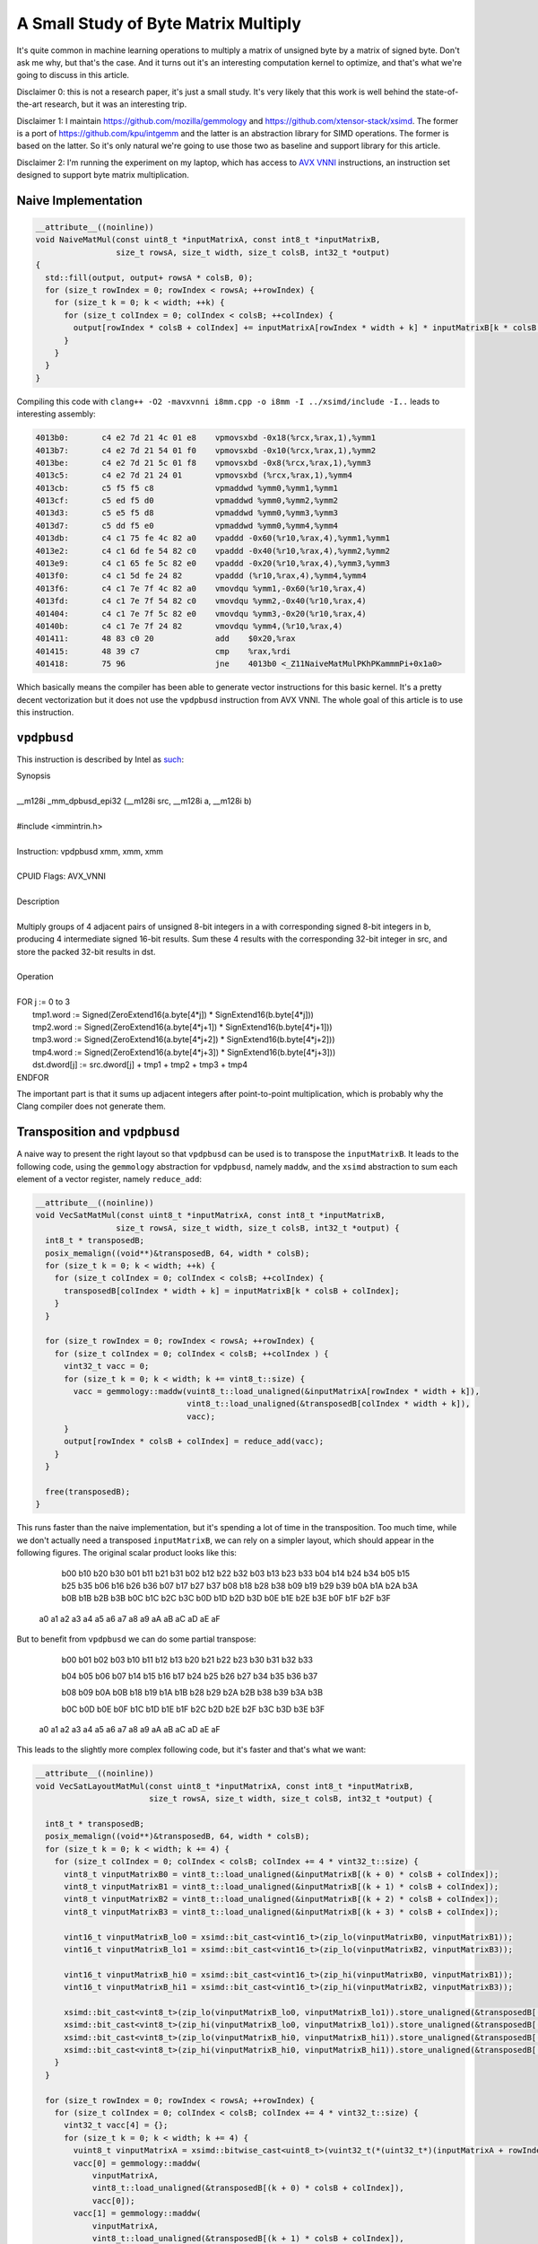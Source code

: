 A Small Study of Byte Matrix Multiply
=====================================

It's quite common in machine learning operations to multiply a matrix of
unsigned byte by a matrix of signed byte. Don't ask me why, but that's the case.
And it turns out it's an interesting computation kernel to optimize, and that's
what we're going to discuss in this article.

Disclaimer 0: this is not a research paper, it's just a small study. It's very
likely that this work is well behind the state-of-the-art research, but it was
an interesting trip.

Disclaimer 1: I maintain https://github.com/mozilla/gemmology and
https://github.com/xtensor-stack/xsimd. The former is a port of
https://github.com/kpu/intgemm and the latter is an abstraction library for SIMD
operations. The former is based on the latter. So it's only natural we're going
to use those two as baseline and support library for this article.

Disclaimer 2: I'm running the experiment on my laptop, which has access to `AVX
VNNI
<https://en.wikipedia.org/wiki/Advanced_Vector_Extensions#AVX-VNNI,_AVX-IFMA>`_
instructions, an instruction set designed to support byte matrix multiplication.


Naive Implementation
--------------------

.. code-block:: c++

    __attribute__((noinline))
    void NaiveMatMul(const uint8_t *inputMatrixA, const int8_t *inputMatrixB,
                     size_t rowsA, size_t width, size_t colsB, int32_t *output)
    {
      std::fill(output, output+ rowsA * colsB, 0);
      for (size_t rowIndex = 0; rowIndex < rowsA; ++rowIndex) {
        for (size_t k = 0; k < width; ++k) {
          for (size_t colIndex = 0; colIndex < colsB; ++colIndex) {
            output[rowIndex * colsB + colIndex] += inputMatrixA[rowIndex * width + k] * inputMatrixB[k * colsB + colIndex];
          }
        }
      }
    }

Compiling this code with ``clang++ -O2 -mavxvnni i8mm.cpp -o i8mm -I ../xsimd/include -I..`` leads to interesting assembly:

.. code-block::

    4013b0:       c4 e2 7d 21 4c 01 e8    vpmovsxbd -0x18(%rcx,%rax,1),%ymm1
    4013b7:       c4 e2 7d 21 54 01 f0    vpmovsxbd -0x10(%rcx,%rax,1),%ymm2
    4013be:       c4 e2 7d 21 5c 01 f8    vpmovsxbd -0x8(%rcx,%rax,1),%ymm3
    4013c5:       c4 e2 7d 21 24 01       vpmovsxbd (%rcx,%rax,1),%ymm4
    4013cb:       c5 f5 f5 c8             vpmaddwd %ymm0,%ymm1,%ymm1
    4013cf:       c5 ed f5 d0             vpmaddwd %ymm0,%ymm2,%ymm2
    4013d3:       c5 e5 f5 d8             vpmaddwd %ymm0,%ymm3,%ymm3
    4013d7:       c5 dd f5 e0             vpmaddwd %ymm0,%ymm4,%ymm4
    4013db:       c4 c1 75 fe 4c 82 a0    vpaddd -0x60(%r10,%rax,4),%ymm1,%ymm1
    4013e2:       c4 c1 6d fe 54 82 c0    vpaddd -0x40(%r10,%rax,4),%ymm2,%ymm2
    4013e9:       c4 c1 65 fe 5c 82 e0    vpaddd -0x20(%r10,%rax,4),%ymm3,%ymm3
    4013f0:       c4 c1 5d fe 24 82       vpaddd (%r10,%rax,4),%ymm4,%ymm4
    4013f6:       c4 c1 7e 7f 4c 82 a0    vmovdqu %ymm1,-0x60(%r10,%rax,4)
    4013fd:       c4 c1 7e 7f 54 82 c0    vmovdqu %ymm2,-0x40(%r10,%rax,4)
    401404:       c4 c1 7e 7f 5c 82 e0    vmovdqu %ymm3,-0x20(%r10,%rax,4)
    40140b:       c4 c1 7e 7f 24 82       vmovdqu %ymm4,(%r10,%rax,4)
    401411:       48 83 c0 20             add    $0x20,%rax
    401415:       48 39 c7                cmp    %rax,%rdi
    401418:       75 96                   jne    4013b0 <_Z11NaiveMatMulPKhPKammmPi+0x1a0>

Which basically means the compiler has been able to generate vector instructions
for this basic kernel. It's a pretty decent vectorization but it does not use
the ``vpdpbusd`` instruction from AVX VNNI. The whole goal of this article is to
use this instruction.


``vpdpbusd``
------------

This instruction is described by Intel as `such
<https://www.intel.com/content/www/us/en/docs/intrinsics-guide/index.html#ig_expand=1866,4200,2685&avxnewtechs=AVX_VNNI>`_:

| Synopsis
|
| __m128i _mm_dpbusd_epi32 (__m128i src, __m128i a, __m128i b)
|
| #include <immintrin.h>
|
| Instruction: vpdpbusd xmm, xmm, xmm
|
| CPUID Flags: AVX_VNNI
|
| Description
|
| Multiply groups of 4 adjacent pairs of unsigned 8-bit integers in a with corresponding signed 8-bit integers in b, producing 4 intermediate signed 16-bit results. Sum these 4 results with the corresponding 32-bit integer in src, and store the packed 32-bit results in dst.
|
| Operation
|
| FOR j := 0 to 3
|     tmp1.word := Signed(ZeroExtend16(a.byte[4*j]) * SignExtend16(b.byte[4*j]))
|     tmp2.word := Signed(ZeroExtend16(a.byte[4*j+1]) * SignExtend16(b.byte[4*j+1]))
|     tmp3.word := Signed(ZeroExtend16(a.byte[4*j+2]) * SignExtend16(b.byte[4*j+2]))
|     tmp4.word := Signed(ZeroExtend16(a.byte[4*j+3]) * SignExtend16(b.byte[4*j+3]))
|     dst.dword[j] := src.dword[j] + tmp1 + tmp2 + tmp3 + tmp4
| ENDFOR

The important part is that it sums up adjacent integers after point-to-point
multiplication, which is probably why the Clang compiler does not generate them.


Transposition and ``vpdpbusd``
------------------------------

A naive way to present the right layout so that ``vpdpbusd`` can be used is to
transpose the ``inputMatrixB``. It leads to the following code, using the
``gemmology`` abstraction for ``vpdpbusd``, namely ``maddw``, and the ``xsimd``
abstraction to sum each element of a vector register, namely ``reduce_add``:

.. code-block:: c++

    __attribute__((noinline))
    void VecSatMatMul(const uint8_t *inputMatrixA, const int8_t *inputMatrixB,
                     size_t rowsA, size_t width, size_t colsB, int32_t *output) {
      int8_t * transposedB;
      posix_memalign((void**)&transposedB, 64, width * colsB);
      for (size_t k = 0; k < width; ++k) {
        for (size_t colIndex = 0; colIndex < colsB; ++colIndex) {
          transposedB[colIndex * width + k] = inputMatrixB[k * colsB + colIndex];
        }
      }

      for (size_t rowIndex = 0; rowIndex < rowsA; ++rowIndex) {
        for (size_t colIndex = 0; colIndex < colsB; ++colIndex ) {
          vint32_t vacc = 0;
          for (size_t k = 0; k < width; k += vint8_t::size) {
            vacc = gemmology::maddw(vuint8_t::load_unaligned(&inputMatrixA[rowIndex * width + k]),
                                    vint8_t::load_unaligned(&transposedB[colIndex * width + k]),
                                    vacc);
          }
          output[rowIndex * colsB + colIndex] = reduce_add(vacc);
        }
      }

      free(transposedB);
    }

This runs faster than the naive implementation, but it's spending a lot of time
in the transposition. Too much time, while we don't actually need a transposed
``inputMatrixB``, we can rely on a simpler layout, which should appear in the
following figures. The original scalar product looks like this:

                                                      b00 b10 b20 b30
                                                      b01 b11 b21 b31
                                                      b02 b12 b22 b32
                                                      b03 b13 b23 b33
                                                      b04 b14 b24 b34
                                                      b05 b15 b25 b35
                                                      b06 b16 b26 b36
                                                      b07 b17 b27 b37
                                                      b08 b18 b28 b38
                                                      b09 b19 b29 b39
                                                      b0A b1A b2A b3A
                                                      b0B b1B b2B b3B
                                                      b0C b1C b2C b3C
                                                      b0D b1D b2D b3D
                                                      b0E b1E b2E b3E
                                                      b0F b1F b2F b3F

    a0 a1 a2 a3 a4 a5 a6 a7 a8 a9 aA aB aC aD aE aF

But to benefit from ``vpdpbusd`` we can do some partial transpose:

                                                      b00 b01 b02 b03
                                                      b10 b11 b12 b13
                                                      b20 b21 b22 b23
                                                      b30 b31 b32 b33

                                                      b04 b05 b06 b07
                                                      b14 b15 b16 b17
                                                      b24 b25 b26 b27
                                                      b34 b35 b36 b37

                                                      b08 b09 b0A b0B
                                                      b18 b19 b1A b1B
                                                      b28 b29 b2A b2B
                                                      b38 b39 b3A b3B

                                                      b0C b0D b0E b0F
                                                      b1C b1D b1E b1F
                                                      b2C b2D b2E b2F
                                                      b3C b3D b3E b3F

    a0 a1 a2 a3 a4 a5 a6 a7 a8 a9 aA aB aC aD aE aF

This leads to the slightly more complex following code, but it's faster and
that's what we want:

.. code-block:: c++

    __attribute__((noinline))
    void VecSatLayoutMatMul(const uint8_t *inputMatrixA, const int8_t *inputMatrixB,
                            size_t rowsA, size_t width, size_t colsB, int32_t *output) {

      int8_t * transposedB;
      posix_memalign((void**)&transposedB, 64, width * colsB);
      for (size_t k = 0; k < width; k += 4) {
        for (size_t colIndex = 0; colIndex < colsB; colIndex += 4 * vint32_t::size) {
          vint8_t vinputMatrixB0 = vint8_t::load_unaligned(&inputMatrixB[(k + 0) * colsB + colIndex]);
          vint8_t vinputMatrixB1 = vint8_t::load_unaligned(&inputMatrixB[(k + 1) * colsB + colIndex]);
          vint8_t vinputMatrixB2 = vint8_t::load_unaligned(&inputMatrixB[(k + 2) * colsB + colIndex]);
          vint8_t vinputMatrixB3 = vint8_t::load_unaligned(&inputMatrixB[(k + 3) * colsB + colIndex]);

          vint16_t vinputMatrixB_lo0 = xsimd::bit_cast<vint16_t>(zip_lo(vinputMatrixB0, vinputMatrixB1));
          vint16_t vinputMatrixB_lo1 = xsimd::bit_cast<vint16_t>(zip_lo(vinputMatrixB2, vinputMatrixB3));

          vint16_t vinputMatrixB_hi0 = xsimd::bit_cast<vint16_t>(zip_hi(vinputMatrixB0, vinputMatrixB1));
          vint16_t vinputMatrixB_hi1 = xsimd::bit_cast<vint16_t>(zip_hi(vinputMatrixB2, vinputMatrixB3));

          xsimd::bit_cast<vint8_t>(zip_lo(vinputMatrixB_lo0, vinputMatrixB_lo1)).store_unaligned(&transposedB[(k+0) * colsB + colIndex]);
          xsimd::bit_cast<vint8_t>(zip_hi(vinputMatrixB_lo0, vinputMatrixB_lo1)).store_unaligned(&transposedB[(k+1) * colsB + colIndex]);
          xsimd::bit_cast<vint8_t>(zip_lo(vinputMatrixB_hi0, vinputMatrixB_hi1)).store_unaligned(&transposedB[(k+2) * colsB + colIndex]);
          xsimd::bit_cast<vint8_t>(zip_hi(vinputMatrixB_hi0, vinputMatrixB_hi1)).store_unaligned(&transposedB[(k+3) * colsB + colIndex]);
        }
      }

      for (size_t rowIndex = 0; rowIndex < rowsA; ++rowIndex) {
        for (size_t colIndex = 0; colIndex < colsB; colIndex += 4 * vint32_t::size) {
          vint32_t vacc[4] = {};
          for (size_t k = 0; k < width; k += 4) {
            vuint8_t vinputMatrixA = xsimd::bitwise_cast<uint8_t>(vuint32_t(*(uint32_t*)(inputMatrixA + rowIndex * width + k)));
            vacc[0] = gemmology::maddw(
                vinputMatrixA,
                vint8_t::load_unaligned(&transposedB[(k + 0) * colsB + colIndex]),
                vacc[0]);
            vacc[1] = gemmology::maddw(
                vinputMatrixA,
                vint8_t::load_unaligned(&transposedB[(k + 1) * colsB + colIndex]),
                vacc[1]);
            vacc[2] = gemmology::maddw(
                vinputMatrixA,
                vint8_t::load_unaligned(&transposedB[(k + 2) * colsB + colIndex]),
                vacc[2]);
            vacc[3] = gemmology::maddw(
                vinputMatrixA,
                vint8_t::load_unaligned(&transposedB[(k + 3) * colsB + colIndex]),
                vacc[3]);
          }
          vacc[0].store_aligned(&output[rowIndex * colsB + colIndex + 0 * vint32_t::size]);
          vacc[1].store_aligned(&output[rowIndex * colsB + colIndex + 1 * vint32_t::size]);
          vacc[2].store_aligned(&output[rowIndex * colsB + colIndex + 2 * vint32_t::size]);
          vacc[3].store_aligned(&output[rowIndex * colsB + colIndex + 3 * vint32_t::size]);
        }
      }

      free(transposedB);
    }

The inner assembly loop is very clean:

.. code-block::

    401ff0:       c4 82 7d 58 64 15 00    vpbroadcastd 0x0(%r13,%r10,1),%ymm4
    401ff7:       c4 c2 5d 50 19          {vex} vpdpbusd (%r9),%ymm4,%ymm3
    401ffc:       c4 82 5d 50 14 31       {vex} vpdpbusd (%r9,%r14,1),%ymm4,%ymm2
    402002:       c4 82 5d 50 0c 71       {vex} vpdpbusd (%r9,%r14,2),%ymm4,%ymm1
    402008:       c4 c2 5d 50 04 01       {vex} vpdpbusd (%r9,%rax,1),%ymm4,%ymm0
    40200e:       49 83 c2 04             add    $0x4,%r10
    402012:       49 01 c9                add    %rcx,%r9
    402015:       4d 39 fa                cmp    %r15,%r10
    402018:       72 d6                   jb     401ff0 <_Z18VecSatLayoutMatMulPKhPKammmPi+0x1b0>

It is actually more efficient if unrolled (look at all this free registers!), but that would make the example more
complex, so I'm not doing it here :-)

Small note on ``gemmology::maddw``
----------------------------------

``gemmology::maddw`` provides an abstraction over the instruction ``vpdpbusd``,
so that it can be used on machines with AVX VNNI as well as machines with Neon
with i8mm--easy, they provide the equivalent for arm architecture for registers
of 128 bits, or ssse3--more complex.

The implementation of ``gemmology::maddw`` is more complex because it basically
needs to do the widening, the temporary point-to-point multiplication and the
adjacent summation. Its implementation on ssse3 is the following:

.. code-block:: c++

    template <class Arch>
    inline xsimd::batch<int16_t, Arch>
    madd(xsimd::batch<uint8_t, Arch> x, xsimd::batch<int8_t, Arch> y,
         xsimd::kernel::requires_arch<xsimd::ssse3>) {
      return _mm_maddubs_epi16(x, y);
    }


    template <class Arch>
    inline xsimd::batch<int32_t, Arch>
    madd(xsimd::batch<int16_t, Arch> x, xsimd::batch<int16_t, Arch> y,
         xsimd::kernel::requires_arch<xsimd::sse2>) {
      return _mm_madd_epi16(x, y);
    }

    template <class Arch>
    inline xsimd::batch<int32_t, Arch>
    maddw(xsimd::batch<uint8_t, Arch> x, xsimd::batch<int8_t, Arch> y,
          xsimd::batch<int32_t, Arch> z,
          xsimd::kernel::requires_arch<xsimd::generic>) {
      return z + madd(xsimd::batch<int16_t, Arch>(1), madd(x, y, Arch{}), Arch{});
    }

Which is relatively fast *but* there is an intermediate sum of two ``int16_t``
integers done with saturation through ``_mm_maddubs_epi16``, with a potential
data loss (if one takes extreme values for the inputs). This can be circumvented
by masking the upper bit and doing ``maddw`` twice, as in ``maddw(x & 0xa0, y,
maddw(x & 0x7f, y, z))``. But of course this is slower :-).

This approximation is `relatively common in machine learning
<https://github.com/official-stockfish/nnue-pytorch/blob/master/docs/nnue.md#m256_add_dpbusd_epi32>`_, and people have
been `biten by this
<https://github.com/official-stockfish/Stockfish/pull/3261>`_.


Benchmarks
----------

The ``i8mm.cpp`` code associated to this article can be used to compare the
implementation mentioned in this article (I pruned some of the output not
discussed in this article):

.. list-table::

   * - naive mat mul
     - gemmology mat mul
     - vec mat mul
     - vec layout mat mul
   * - 177197 microseconds
     - 46322 microseconds
     - 118356 microseconds
     - 35333 microseconds


Interestingly the layout described in this article is more efficient than the one
used in ``gemmology`` \o/.

Looking at the assembly of the inner loop for gemmology, it's close to ours (but
unrolled):

.. code-block::

    4024cb:       0f 1f 44 00 00          nopl   0x0(%rax,%rax,1)
    4024d0:       c4 41 7d 6f 04 2a       vmovdqa (%r10,%rbp,1),%ymm8
    4024d6:       c4 e2 3d 50 a4 ea 20    {vex} vpdpbusd -0xe0(%rdx,%rbp,8),%ymm8,%ymm4
    4024dd:       ff ff ff
    4024e0:       c4 e2 3d 50 bc ea 40    {vex} vpdpbusd -0xc0(%rdx,%rbp,8),%ymm8,%ymm7
    4024e7:       ff ff ff
    4024ea:       c4 e2 3d 50 ac ea 60    {vex} vpdpbusd -0xa0(%rdx,%rbp,8),%ymm8,%ymm5
    4024f1:       ff ff ff
    4024f4:       c4 e2 3d 50 74 ea 80    {vex} vpdpbusd -0x80(%rdx,%rbp,8),%ymm8,%ymm6
    4024fb:       c4 e2 3d 50 54 ea a0    {vex} vpdpbusd -0x60(%rdx,%rbp,8),%ymm8,%ymm2
    402502:       c4 e2 3d 50 5c ea c0    {vex} vpdpbusd -0x40(%rdx,%rbp,8),%ymm8,%ymm3
    402509:       c4 e2 3d 50 4c ea e0    {vex} vpdpbusd -0x20(%rdx,%rbp,8),%ymm8,%ymm1
    402510:       c4 e2 3d 50 04 ea       {vex} vpdpbusd (%rdx,%rbp,8),%ymm8,%ymm0
    402516:       48 83 c5 20             add    $0x20,%rbp
    40251a:       48 ff c8                dec    %rax
    40251d:       75 b1                   jne    4024d0 <_Z15GemmologyMatMulPKhPKammmPi+0x180>

The difference lies in the accumulation, which is straight forward in our case:

.. code-block:: c++

    40203a:       c4 c1 7d 7f 19          vmovdqa %ymm3,(%r9)
    40203f:       c4 c1 7d 7f 51 20       vmovdqa %ymm2,0x20(%r9)
    402045:       c4 c1 7d 7f 49 40       vmovdqa %ymm1,0x40(%r9)
    40204b:       c4 c1 7d 7f 41 60       vmovdqa %ymm0,0x60(%r9)

While it requires extra reduction and some data movement for gemmology:

.. code-block::

    40252e:       c4 e2 5d 02 e7          vphaddd %ymm7,%ymm4,%ymm4
    402533:       c4 e2 55 02 ee          vphaddd %ymm6,%ymm5,%ymm5
    402538:       c4 e2 5d 02 e5          vphaddd %ymm5,%ymm4,%ymm4
    40253d:       c4 e2 6d 02 d3          vphaddd %ymm3,%ymm2,%ymm2
    402542:       c4 e2 75 02 c0          vphaddd %ymm0,%ymm1,%ymm0
    402547:       c4 e2 6d 02 c0          vphaddd %ymm0,%ymm2,%ymm0
    40254c:       c4 e3 5d 46 c8 21       vperm2i128 $0x21,%ymm0,%ymm4,%ymm1
    402552:       c4 e3 5d 02 c0 f0       vpblendd $0xf0,%ymm0,%ymm4,%ymm0
    402558:       c5 f5 fe c0             vpaddd %ymm0,%ymm1,%ymm0
    40255c:       c5 fd 7f 00             vmovdqa %ymm0,(%rax)

Going Further
-------------

Gemmology inherits from intgemm the notion of prepared matrices, where the data
layout update is actually done in a routine, so that the computation could be
faster. For instance the above benchmark without the layout change becomes:


.. list-table::

   * - naive mat mul
     - gemmology mat mul
     - vec mat mul
     - vec layout mat mul
   * - 179300 microseconds
     - 46438 microseconds
     - 131477 microseconds
     - 34667 microseconds

So even without the data layout change, our approach is better than gemmology's,
cool.

There may be ways to include this research in gemmology, but gemmology provides
other operators, and those need to be made compatible with the new layout.
Future works?


Thanks
------

Special thanks to `Gian-Carlo Pascutto <https://github.com/gcp>`_ for the
detailed feedback on this article, and to `Sylvestre Ledru
<https://sylvestre.ledru.info/>`_ and `Tarek Ziade
<https://github.com/tarekziade>`_ for the proof reading.
